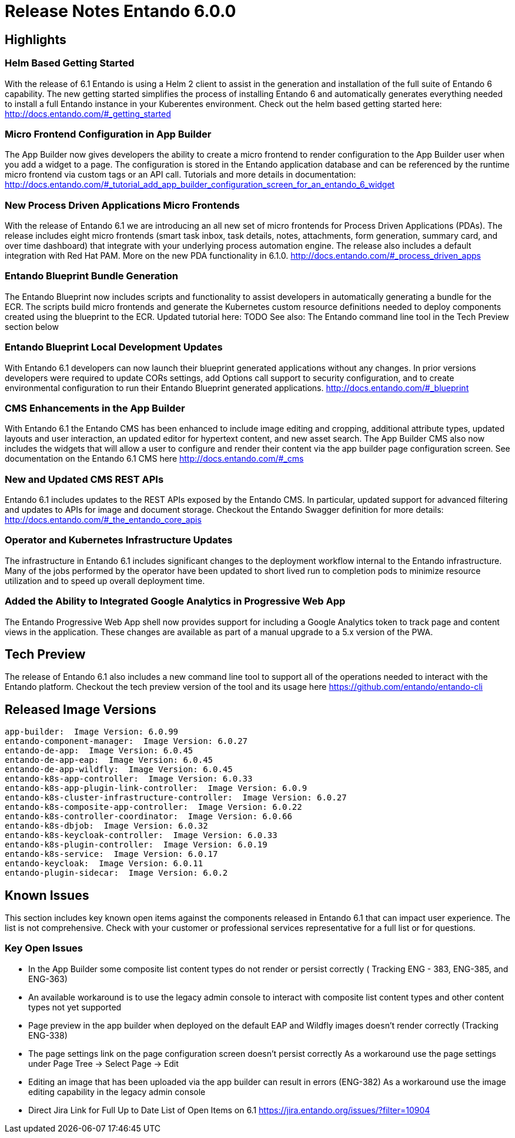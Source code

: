 = Release Notes Entando 6.0.0

== Highlights
=== Helm Based Getting Started
With the release of 6.1 Entando is using a Helm 2 client to assist in the generation and installation of the full suite of Entando 6 capability. The new getting started simplifies the process of installing Entando 6 and automatically generates everything needed to install a full Entando instance in your Kuberentes environment.
Check out the helm based getting started here:
http://docs.entando.com/#_getting_started

=== Micro Frontend Configuration in App Builder
The App Builder now gives developers the ability to create a micro frontend to render configuration to the App Builder user when you add a widget to a page. The configuration is stored in the Entando application database and can be referenced by the runtime micro frontend via custom tags or an API call.
Tutorials and more details in documentation:
http://docs.entando.com/#_tutorial_add_app_builder_configuration_screen_for_an_entando_6_widget

=== New Process Driven Applications Micro Frontends
With the release of Entando 6.1 we are introducing an all new set of micro frontends for Process Driven Applications (PDAs). The release includes eight micro frontends (smart task inbox, task details, notes, attachments, form generation,  summary card, and over time dashboard) that integrate with your underlying process automation engine. The release also includes a default integration with Red Hat PAM.
More on the new PDA functionality in 6.1.0.
http://docs.entando.com/#_process_driven_apps

=== Entando Blueprint Bundle Generation
The Entando Blueprint now includes scripts and functionality to assist developers in automatically generating a bundle for the ECR. The scripts build micro frontends and generate the Kubernetes custom resource definitions needed to deploy components created using the blueprint to the ECR.
Updated tutorial here: TODO
See also:  The Entando command line tool in the Tech Preview section below

=== Entando Blueprint Local Development Updates
With Entando 6.1 developers can now launch their blueprint generated applications without any changes. In prior versions developers were required to update CORs settings, add Options call support to security configuration, and to create environmental configuration to run their Entando Blueprint generated applications.
http://docs.entando.com/#_blueprint

=== CMS Enhancements in the App Builder
With Entando 6.1 the Entando CMS has been enhanced to include image editing and cropping, additional attribute types, updated layouts and user interaction, an updated editor for hypertext content, and new asset search. The App Builder CMS also now includes the widgets that will allow a user to configure and render their content via the app builder page configuration screen.
See documentation on the Entando 6.1 CMS here
http://docs.entando.com/#_cms

=== New and Updated CMS REST APIs
Entando 6.1 includes updates to the REST APIs exposed by the Entando CMS. In particular, updated support for advanced filtering and updates to APIs for image and document storage. Checkout the Entando Swagger definition for more details:
http://docs.entando.com/#_the_entando_core_apis

=== Operator and Kubernetes Infrastructure Updates
The infrastructure in Entando 6.1 includes significant changes to the deployment workflow internal to the Entando infrastructure. Many of the jobs performed by the operator have been updated to short lived run to completion pods to minimize resource utilization and to speed up overall deployment time.

=== Added the Ability to Integrated Google Analytics in Progressive Web App
The Entando Progressive Web App shell now provides support for including a Google Analytics token to track page and content views in the application.
These changes are available as part of a manual upgrade to a 5.x version of the PWA.

== Tech Preview
The release of Entando 6.1 also includes a new command line tool to support all of the operations needed to interact with the Entando platform. Checkout the tech preview version of the tool and its usage here
https://github.com/entando/entando-cli


== Released Image Versions

  app-builder:  Image Version: 6.0.99
  entando-component-manager:  Image Version: 6.0.27
  entando-de-app:  Image Version: 6.0.45
  entando-de-app-eap:  Image Version: 6.0.45
  entando-de-app-wildfly:  Image Version: 6.0.45
  entando-k8s-app-controller:  Image Version: 6.0.33
  entando-k8s-app-plugin-link-controller:  Image Version: 6.0.9
  entando-k8s-cluster-infrastructure-controller:  Image Version: 6.0.27
  entando-k8s-composite-app-controller:  Image Version: 6.0.22
  entando-k8s-controller-coordinator:  Image Version: 6.0.66
  entando-k8s-dbjob:  Image Version: 6.0.32
  entando-k8s-keycloak-controller:  Image Version: 6.0.33
  entando-k8s-plugin-controller:  Image Version: 6.0.19
  entando-k8s-service:  Image Version: 6.0.17
  entando-keycloak:  Image Version: 6.0.11
  entando-plugin-sidecar:  Image Version: 6.0.2

== Known Issues
This section includes key known open items against the components released in Entando 6.1 that can impact user experience. The list is not comprehensive. Check with your customer or professional services representative for a full list or for questions.

=== Key Open Issues
- In the App Builder some composite list content types do not render or persist correctly ( Tracking ENG - 383, ENG-385, and ENG-363)
- An available workaround is to use the legacy admin console to interact with composite list content types and other content types not yet supported
- Page preview in the app builder when deployed on the default EAP and Wildfly images doesn’t render correctly (Tracking  ENG-338)
- The page settings link on the page configuration screen doesn’t persist correctly
As a workaround  use the page settings under Page Tree → Select Page → Edit
- Editing an image that has  been uploaded via the app builder can result in errors (ENG-382)
As a workaround use the image editing capability in the legacy admin console
- Direct Jira Link for Full Up to Date List of Open Items on 6.1
https://jira.entando.org/issues/?filter=10904
